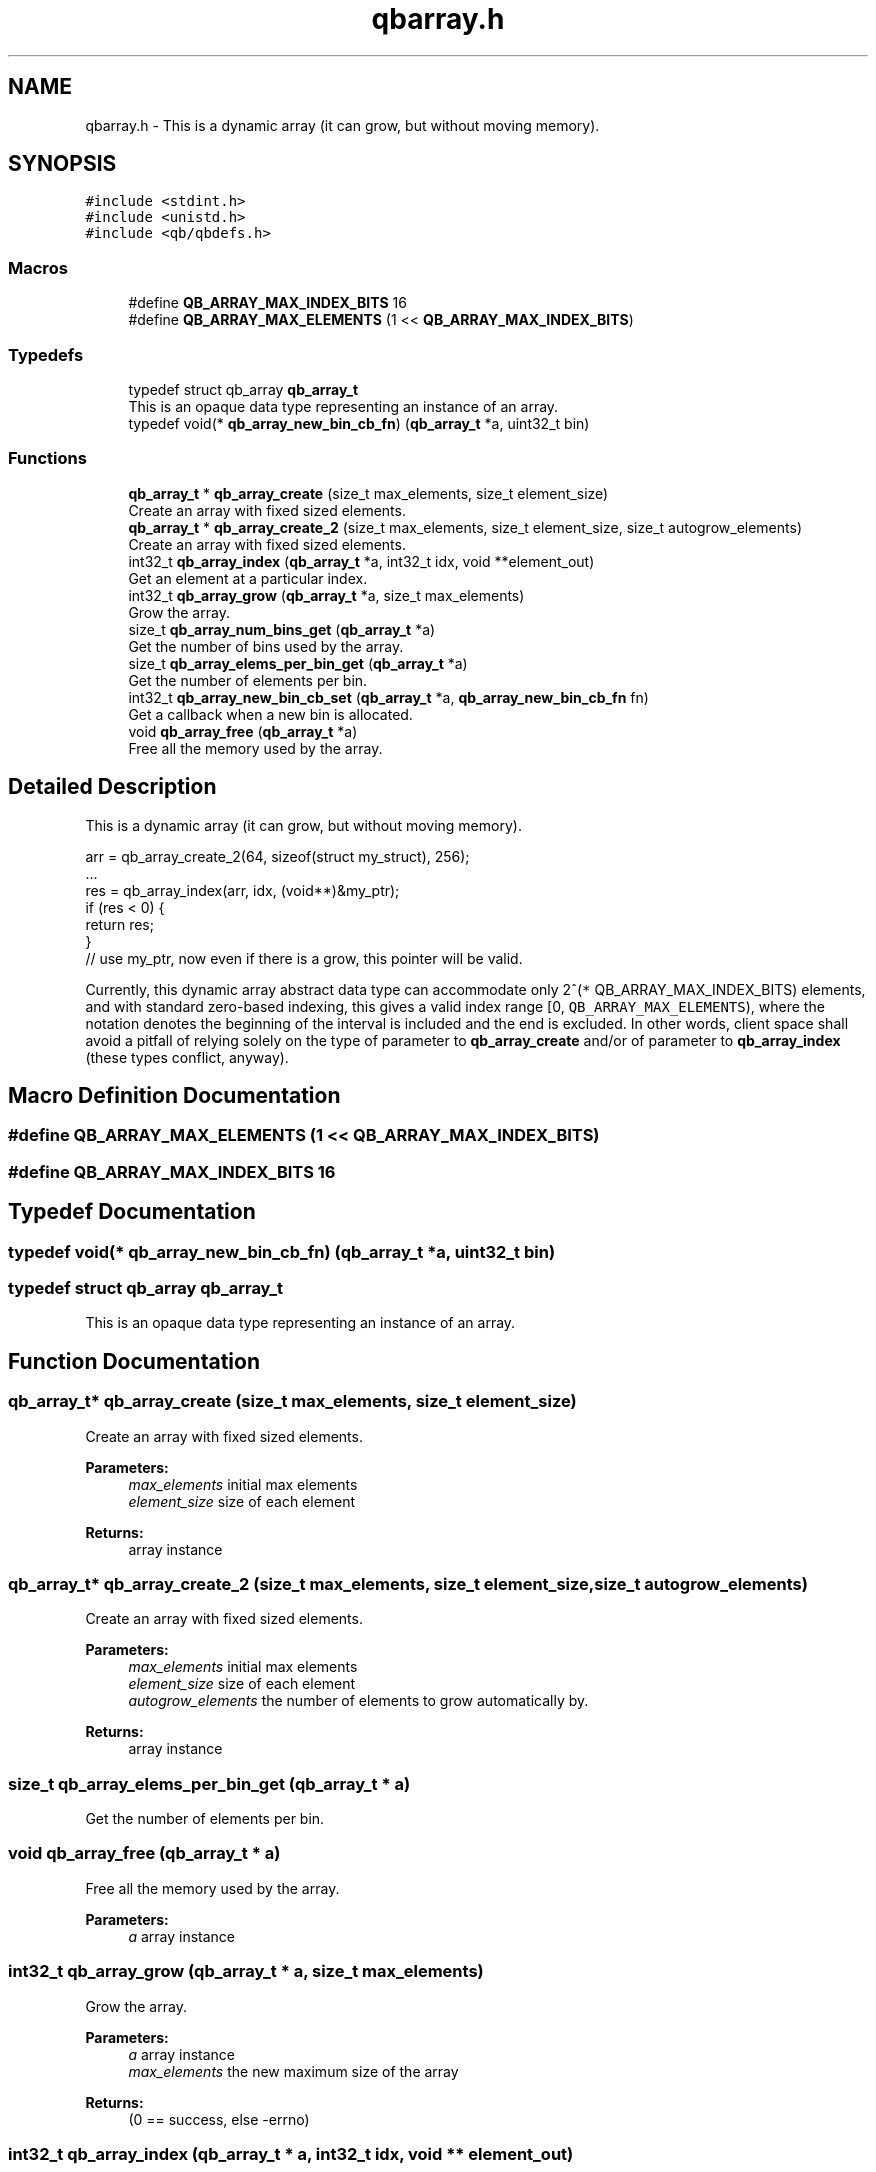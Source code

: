 .TH "qbarray.h" 3 "Sun Dec 2 2018" "Version 1.0.3" "libqb" \" -*- nroff -*-
.ad l
.nh
.SH NAME
qbarray.h \- This is a dynamic array (it can grow, but without moving memory)\&.  

.SH SYNOPSIS
.br
.PP
\fC#include <stdint\&.h>\fP
.br
\fC#include <unistd\&.h>\fP
.br
\fC#include <qb/qbdefs\&.h>\fP
.br

.SS "Macros"

.in +1c
.ti -1c
.RI "#define \fBQB_ARRAY_MAX_INDEX_BITS\fP   16"
.br
.ti -1c
.RI "#define \fBQB_ARRAY_MAX_ELEMENTS\fP   (1 << \fBQB_ARRAY_MAX_INDEX_BITS\fP)"
.br
.in -1c
.SS "Typedefs"

.in +1c
.ti -1c
.RI "typedef struct qb_array \fBqb_array_t\fP"
.br
.RI "This is an opaque data type representing an instance of an array\&. "
.ti -1c
.RI "typedef void(* \fBqb_array_new_bin_cb_fn\fP) (\fBqb_array_t\fP *a, uint32_t bin)"
.br
.in -1c
.SS "Functions"

.in +1c
.ti -1c
.RI "\fBqb_array_t\fP * \fBqb_array_create\fP (size_t max_elements, size_t element_size)"
.br
.RI "Create an array with fixed sized elements\&. "
.ti -1c
.RI "\fBqb_array_t\fP * \fBqb_array_create_2\fP (size_t max_elements, size_t element_size, size_t autogrow_elements)"
.br
.RI "Create an array with fixed sized elements\&. "
.ti -1c
.RI "int32_t \fBqb_array_index\fP (\fBqb_array_t\fP *a, int32_t idx, void **element_out)"
.br
.RI "Get an element at a particular index\&. "
.ti -1c
.RI "int32_t \fBqb_array_grow\fP (\fBqb_array_t\fP *a, size_t max_elements)"
.br
.RI "Grow the array\&. "
.ti -1c
.RI "size_t \fBqb_array_num_bins_get\fP (\fBqb_array_t\fP *a)"
.br
.RI "Get the number of bins used by the array\&. "
.ti -1c
.RI "size_t \fBqb_array_elems_per_bin_get\fP (\fBqb_array_t\fP *a)"
.br
.RI "Get the number of elements per bin\&. "
.ti -1c
.RI "int32_t \fBqb_array_new_bin_cb_set\fP (\fBqb_array_t\fP *a, \fBqb_array_new_bin_cb_fn\fP fn)"
.br
.RI "Get a callback when a new bin is allocated\&. "
.ti -1c
.RI "void \fBqb_array_free\fP (\fBqb_array_t\fP *a)"
.br
.RI "Free all the memory used by the array\&. "
.in -1c
.SH "Detailed Description"
.PP 
This is a dynamic array (it can grow, but without moving memory)\&. 


.PP
.nf
arr = qb_array_create_2(64, sizeof(struct my_struct), 256);
\&.\&.\&.
res = qb_array_index(arr, idx, (void**)&my_ptr);
if (res < 0) {
     return res;
}
// use my_ptr, now even if there is a grow, this pointer will be valid\&.

.fi
.PP
.PP
Currently, this dynamic array abstract data type can accommodate only 2^(\fC*\fP QB_ARRAY_MAX_INDEX_BITS) elements, and with standard zero-based indexing, this gives a valid index range [0, \fCQB_ARRAY_MAX_ELEMENTS\fP), where the notation denotes the beginning of the interval is included and the end is excluded\&. In other words, client space shall avoid a pitfall of relying solely on the type of  parameter to \fBqb_array_create\fP and/or of  parameter to \fBqb_array_index\fP (these types conflict, anyway)\&. 
.SH "Macro Definition Documentation"
.PP 
.SS "#define QB_ARRAY_MAX_ELEMENTS   (1 << \fBQB_ARRAY_MAX_INDEX_BITS\fP)"

.SS "#define QB_ARRAY_MAX_INDEX_BITS   16"

.SH "Typedef Documentation"
.PP 
.SS "typedef void(* qb_array_new_bin_cb_fn) (\fBqb_array_t\fP *a, uint32_t bin)"

.SS "typedef struct qb_array \fBqb_array_t\fP"

.PP
This is an opaque data type representing an instance of an array\&. 
.SH "Function Documentation"
.PP 
.SS "\fBqb_array_t\fP* qb_array_create (size_t max_elements, size_t element_size)"

.PP
Create an array with fixed sized elements\&. 
.PP
\fBParameters:\fP
.RS 4
\fImax_elements\fP initial max elements 
.br
\fIelement_size\fP size of each element 
.RE
.PP
\fBReturns:\fP
.RS 4
array instance 
.RE
.PP

.SS "\fBqb_array_t\fP* qb_array_create_2 (size_t max_elements, size_t element_size, size_t autogrow_elements)"

.PP
Create an array with fixed sized elements\&. 
.PP
\fBParameters:\fP
.RS 4
\fImax_elements\fP initial max elements 
.br
\fIelement_size\fP size of each element 
.br
\fIautogrow_elements\fP the number of elements to grow automatically by\&. 
.RE
.PP
\fBReturns:\fP
.RS 4
array instance 
.RE
.PP

.SS "size_t qb_array_elems_per_bin_get (\fBqb_array_t\fP * a)"

.PP
Get the number of elements per bin\&. 
.SS "void qb_array_free (\fBqb_array_t\fP * a)"

.PP
Free all the memory used by the array\&. 
.PP
\fBParameters:\fP
.RS 4
\fIa\fP array instance 
.RE
.PP

.SS "int32_t qb_array_grow (\fBqb_array_t\fP * a, size_t max_elements)"

.PP
Grow the array\&. 
.PP
\fBParameters:\fP
.RS 4
\fIa\fP array instance 
.br
\fImax_elements\fP the new maximum size of the array 
.RE
.PP
\fBReturns:\fP
.RS 4
(0 == success, else -errno) 
.RE
.PP

.SS "int32_t qb_array_index (\fBqb_array_t\fP * a, int32_t idx, void ** element_out)"

.PP
Get an element at a particular index\&. 
.PP
\fBParameters:\fP
.RS 4
\fIa\fP array instance 
.br
\fIidx\fP the index, valid in [0, \fCQB_ARRAY_MAX_ELEMENTS\fP) range 
.br
\fIelement_out\fP the pointer to the element data 
.RE
.PP
\fBReturns:\fP
.RS 4
(0 == success, else -errno) 
.RE
.PP

.SS "int32_t qb_array_new_bin_cb_set (\fBqb_array_t\fP * a, \fBqb_array_new_bin_cb_fn\fP fn)"

.PP
Get a callback when a new bin is allocated\&. 
.SS "size_t qb_array_num_bins_get (\fBqb_array_t\fP * a)"

.PP
Get the number of bins used by the array\&. 
.SH "Author"
.PP 
Generated automatically by Doxygen for libqb from the source code\&.

